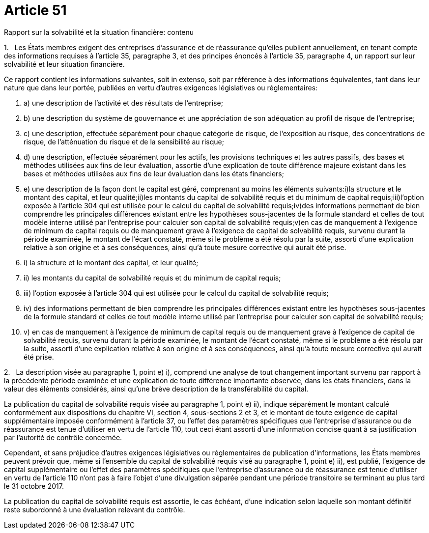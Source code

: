 = Article 51

Rapport sur la solvabilité et la situation financière: contenu

1.   Les États membres exigent des entreprises d'assurance et de réassurance qu'elles publient annuellement, en tenant compte des informations requises à l'article 35, paragraphe 3, et des principes énoncés à l'article 35, paragraphe 4, un rapport sur leur solvabilité et leur situation financière.

Ce rapport contient les informations suivantes, soit in extenso, soit par référence à des informations équivalentes, tant dans leur nature que dans leur portée, publiées en vertu d'autres exigences législatives ou réglementaires:

. a) une description de l'activité et des résultats de l'entreprise;

. b) une description du système de gouvernance et une appréciation de son adéquation au profil de risque de l'entreprise;

. c) une description, effectuée séparément pour chaque catégorie de risque, de l'exposition au risque, des concentrations de risque, de l'atténuation du risque et de la sensibilité au risque;

. d) une description, effectuée séparément pour les actifs, les provisions techniques et les autres passifs, des bases et méthodes utilisées aux fins de leur évaluation, assortie d'une explication de toute différence majeure existant dans les bases et méthodes utilisées aux fins de leur évaluation dans les états financiers;

. e) une description de la façon dont le capital est géré, comprenant au moins les éléments suivants:i)la structure et le montant des capital, et leur qualité;ii)les montants du capital de solvabilité requis et du minimum de capital requis;iii)l'option exposée à l'article 304 qui est utilisée pour le calcul du capital de solvabilité requis;iv)des informations permettant de bien comprendre les principales différences existant entre les hypothèses sous-jacentes de la formule standard et celles de tout modèle interne utilisé par l'entreprise pour calculer son capital de solvabilité requis;v)en cas de manquement à l'exigence de minimum de capital requis ou de manquement grave à l'exigence de capital de solvabilité requis, survenu durant la période examinée, le montant de l'écart constaté, même si le problème a été résolu par la suite, assorti d'une explication relative à son origine et à ses conséquences, ainsi qu'à toute mesure corrective qui aurait été prise.

. i) la structure et le montant des capital, et leur qualité;

. ii) les montants du capital de solvabilité requis et du minimum de capital requis;

. iii) l'option exposée à l'article 304 qui est utilisée pour le calcul du capital de solvabilité requis;

. iv) des informations permettant de bien comprendre les principales différences existant entre les hypothèses sous-jacentes de la formule standard et celles de tout modèle interne utilisé par l'entreprise pour calculer son capital de solvabilité requis;

. v) en cas de manquement à l'exigence de minimum de capital requis ou de manquement grave à l'exigence de capital de solvabilité requis, survenu durant la période examinée, le montant de l'écart constaté, même si le problème a été résolu par la suite, assorti d'une explication relative à son origine et à ses conséquences, ainsi qu'à toute mesure corrective qui aurait été prise.

2.   La description visée au paragraphe 1, point e) i), comprend une analyse de tout changement important survenu par rapport à la précédente période examinée et une explication de toute différence importante observée, dans les états financiers, dans la valeur des éléments considérés, ainsi qu'une brève description de la transférabilité du capital.

La publication du capital de solvabilité requis visée au paragraphe 1, point e) ii), indique séparément le montant calculé conformément aux dispositions du chapitre VI, section 4, sous-sections 2 et 3, et le montant de toute exigence de capital supplémentaire imposée conformément à l'article 37, ou l'effet des paramètres spécifiques que l'entreprise d'assurance ou de réassurance est tenue d'utiliser en vertu de l'article 110, tout ceci étant assorti d'une information concise quant à sa justification par l'autorité de contrôle concernée.

Cependant, et sans préjudice d'autres exigences législatives ou réglementaires de publication d'informations, les États membres peuvent prévoir que, même si l'ensemble du capital de solvabilité requis visé au paragraphe 1, point e) ii), est publié, l'exigence de capital supplémentaire ou l'effet des paramètres spécifiques que l'entreprise d'assurance ou de réassurance est tenue d'utiliser en vertu de l'article 110 n'ont pas à faire l'objet d'une divulgation séparée pendant une période transitoire se terminant au plus tard le 31 octobre 2017.

La publication du capital de solvabilité requis est assortie, le cas échéant, d'une indication selon laquelle son montant définitif reste subordonné à une évaluation relevant du contrôle.